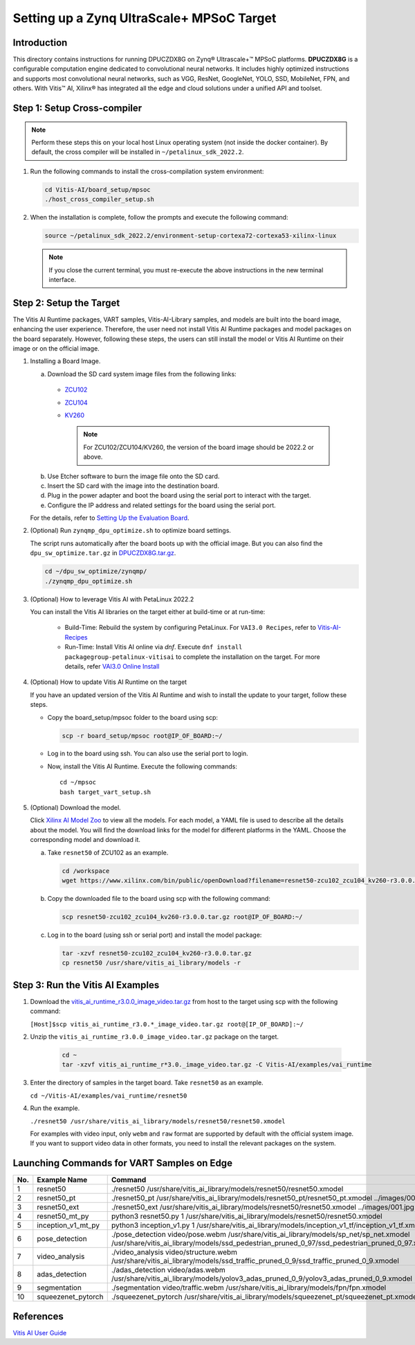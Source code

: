 Setting up a Zynq UltraScale+ MPSoC Target
==========================================

Introduction
--------------

This directory contains instructions for running DPUCZDX8G on Zynq® Ultrascale+™ MPSoC platforms. **DPUCZDX8G** is a configurable computation engine dedicated to convolutional neural networks. It includes highly optimized instructions and supports most convolutional neural networks, such as VGG, ResNet, GoogleNet, YOLO, SSD, MobileNet, FPN, and others. With Vitis™ AI, Xilinx® has integrated all the edge and cloud solutions under a unified API and toolset.

Step 1: Setup Cross-compiler
----------------------------

.. note:: Perform these steps this on your local host Linux operating system (not inside the docker container). By default, the cross compiler will be installed in ``~/petalinux_sdk_2022.2``.

1. Run the following commands to install the cross-compilation system environment:

   .. code-block:: Bash

      cd Vitis-AI/board_setup/mpsoc
      ./host_cross_compiler_setup.sh


2. When the installation is complete, follow the prompts and execute the following command:

   .. code-block:: Bash

      source ~/petalinux_sdk_2022.2/environment-setup-cortexa72-cortexa53-xilinx-linux

   .. note:: If you close the current terminal, you must re-execute the above instructions in the new terminal interface.

Step 2: Setup the Target
------------------------

The Vitis AI Runtime packages, VART samples, Vitis-AI-Library samples, and models are built into the board image, enhancing the user experience. Therefore, the user need not install Vitis AI Runtime packages and model packages on the board separately. However, following these steps, the users can still install the model or Vitis AI Runtime on their image or on the official image.

1. Installing a Board Image.

   a.  Download the SD card system image files from the following links:

      - `ZCU102 <https://www.xilinx.com/member/forms/download/design-license-xef.html?filename=xilinx-zcu102-dpu-v2022.2-v3.0.0.img.gz>`__
      - `ZCU104 <https://www.xilinx.com/member/forms/download/design-license-xef.html?filename=xilinx-zcu104-dpu-v2022.2-v3.0.0.img.gz>`__
      - `KV260 <https://www.xilinx.com/member/forms/download/design-license-xef.html?filename=xilinx-kv260-dpu-v2022.2-v3.0.0.img.gz>`__

	.. note:: For ZCU102/ZCU104/KV260, the version of the board image should be 2022.2 or above.

   b.  Use Etcher software to burn the image file onto the SD card.

   c.  Insert the SD card with the image into the destination board.

   d.  Plug in the power adapter and boot the board using the serial port to interact with the target.

   e.  Configure the IP address and related settings for the board using the serial port.

   For the details, refer to `Setting Up the Evaluation Board <https://docs.xilinx.com/r/en-US/ug1414-vitis-ai/Setting-Up-the-Evaluation-Board>`__.

2. (Optional) Run ``zynqmp_dpu_optimize.sh`` to optimize board settings.

   The script runs automatically after the board boots up with the official image. But you can also find the ``dpu_sw_optimize.tar.gz`` in `DPUCZDX8G.tar.gz <https://www.xilinx.com/bin/public/openDownload?filename=DPUCZDX8G.tar.gz>`__.

   .. code-block:: Bash

       cd ~/dpu_sw_optimize/zynqmp/
       ./zynqmp_dpu_optimize.sh

3. (Optional) How to leverage Vitis AI with PetaLinux 2022.2

   You can install the Vitis AI libraries on the target either at build-time or at run-time:

   		- Build-Time: Rebuild the system by configuring PetaLinux. For ``VAI3.0 Recipes``, refer to `Vitis-AI-Recipes <../petalinux-recipes.html>`__
   		- Run-Time: Install Vitis AI online via `dnf`. Execute ``dnf install packagegroup-petalinux-vitisai`` to complete the installation on the target. For more details, refer `VAI3.0 Online Install <../petalinux-recipes.html>`__
   
4. (Optional) How to update Vitis AI Runtime on the target

   If you have an updated version of the Vitis AI Runtime and wish to install the update to your target, follow these steps.

   -  Copy the board_setup/mpsoc folder to the board using scp:

      .. code-block:: Bash

         scp -r board_setup/mpsoc root@IP_OF_BOARD:~/

   -  Log in to the board using ssh. You can also use the serial port to login.
   -  Now, install the Vitis AI Runtime. Execute the following commands:

      ::
		
		cd ~/mpsoc
		bash target_vart_setup.sh
		
		
5. (Optional) Download the model.
   
   Click `Xilinx AI Model Zoo <../../model_zoo/model-list>`__ to view all the models. For each model, a YAML file is used to describe all the details about the model. You will find the download links for the model for different platforms in the YAML. Choose the corresponding model and download it.

   a. Take ``resnet50`` of ZCU102 as an example.

      .. code-block:: Bash

          cd /workspace
          wget https://www.xilinx.com/bin/public/openDownload?filename=resnet50-zcu102_zcu104_kv260-r3.0.0.tar.gz -O resnet50-zcu102_zcu104_kv260-r3.0.0.tar.gz

   b. Copy the downloaded file to the board using scp with the following command:

      .. code-block:: Bash

          scp resnet50-zcu102_zcu104_kv260-r3.0.0.tar.gz root@IP_OF_BOARD:~/

   c. Log in to the board (using ssh or serial port) and install the model package:

      .. code-block:: Bash

          tar -xzvf resnet50-zcu102_zcu104_kv260-r3.0.0.tar.gz
          cp resnet50 /usr/share/vitis_ai_library/models -r

.. _mpsoc-run-vitis-ai-examples:

Step 3: Run the Vitis AI Examples
---------------------------------

1. Download the `vitis_ai_runtime_r3.0.0_image_video.tar.gz <https://www.xilinx.com/bin/public/openDownload?filename=vitis_ai_runtime_r3.0.0_image_video.tar.gz>`__ from host to the target using scp with the following command:

   ``[Host]$scp vitis_ai_runtime_r3.0.*_image_video.tar.gz root@[IP_OF_BOARD]:~/``

2. Unzip the ``vitis_ai_runtime_r3.0.0_image_video.tar.gz`` package on the target.

      .. code-block:: Bash

       cd ~
       tar -xzvf vitis_ai_runtime_r*3.0._image_video.tar.gz -C Vitis-AI/examples/vai_runtime

3. Enter the directory of samples in the target board. Take ``resnet50`` as an example.

   ``cd ~/Vitis-AI/examples/vai_runtime/resnet50``

4. Run the example.

   ``./resnet50 /usr/share/vitis_ai_library/models/resnet50/resnet50.xmodel``

   For examples with video input, only ``webm`` and ``raw`` format are supported by default with the official system image. If you want to support video data in other formats, you need to install the relevant packages on the system.

Launching Commands for VART Samples on Edge
-------------------------------------------

+-----+--------------------+------------------------------------------------------------------------------------------------------------------------------------------------------------------------------------------+
| No. | Example Name       | Command                                                                                                                                                                                  |
+=====+====================+==========================================================================================================================================================================================+
| 1   | resnet50           | ./resnet50 /usr/share/vitis_ai_library/models/resnet50/resnet50.xmodel                                                                                                                   |
+-----+--------------------+------------------------------------------------------------------------------------------------------------------------------------------------------------------------------------------+
| 2   | resnet50_pt        | ./resnet50_pt /usr/share/vitis_ai_library/models/resnet50_pt/resnet50_pt.xmodel ../images/001.jpg                                                                                        |
+-----+--------------------+------------------------------------------------------------------------------------------------------------------------------------------------------------------------------------------+
| 3   | resnet50_ext       | ./resnet50_ext /usr/share/vitis_ai_library/models/resnet50/resnet50.xmodel ../images/001.jpg                                                                                             |
+-----+--------------------+------------------------------------------------------------------------------------------------------------------------------------------------------------------------------------------+
| 4   | resnet50_mt_py     | python3 resnet50.py 1 /usr/share/vitis_ai_library/models/resnet50/resnet50.xmodel                                                                                                        |
+-----+--------------------+------------------------------------------------------------------------------------------------------------------------------------------------------------------------------------------+
| 5   | inception_v1_mt_py | python3 inception_v1.py 1 /usr/share/vitis_ai_library/models/inception_v1_tf/inception_v1_tf.xmodel                                                                                      |
+-----+--------------------+------------------------------------------------------------------------------------------------------------------------------------------------------------------------------------------+
| 6   | pose_detection     | ./pose_detection video/pose.webm /usr/share/vitis_ai_library/models/sp_net/sp_net.xmodel /usr/share/vitis_ai_library/models/ssd_pedestrian_pruned_0_97/ssd_pedestrian_pruned_0_97.xmodel |
+-----+--------------------+------------------------------------------------------------------------------------------------------------------------------------------------------------------------------------------+
| 7   | video_analysis     | ./video_analysis video/structure.webm /usr/share/vitis_ai_library/models/ssd_traffic_pruned_0_9/ssd_traffic_pruned_0_9.xmodel                                                            |
+-----+--------------------+------------------------------------------------------------------------------------------------------------------------------------------------------------------------------------------+
| 8   | adas_detection     | ./adas_detection video/adas.webm /usr/share/vitis_ai_library/models/yolov3_adas_pruned_0_9/yolov3_adas_pruned_0_9.xmodel                                                                 |
+-----+--------------------+------------------------------------------------------------------------------------------------------------------------------------------------------------------------------------------+
| 9   | segmentation       | ./segmentation video/traffic.webm /usr/share/vitis_ai_library/models/fpn/fpn.xmodel                                                                                                      |
+-----+--------------------+------------------------------------------------------------------------------------------------------------------------------------------------------------------------------------------+
| 10  | squeezenet_pytorch | ./squeezenet_pytorch /usr/share/vitis_ai_library/models/squeezenet_pt/squeezenet_pt.xmodel                                                                                               |
+-----+--------------------+------------------------------------------------------------------------------------------------------------------------------------------------------------------------------------------+

References
----------

`Vitis AI User Guide <https://www.xilinx.com/html_docs/vitis_ai/3_0/index.html>`__
